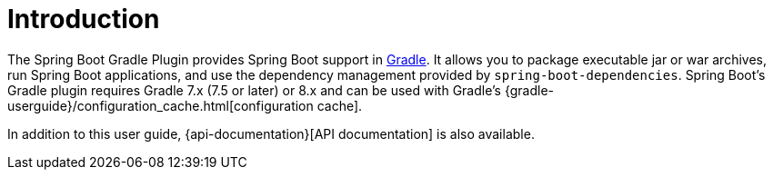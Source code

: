 [[introduction]]
= Introduction

The Spring Boot Gradle Plugin provides Spring Boot support in https://gradle.org[Gradle].
It allows you to package executable jar or war archives, run Spring Boot applications, and use the dependency management provided by `spring-boot-dependencies`.
Spring Boot's Gradle plugin requires Gradle 7.x (7.5 or later) or 8.x and can be used with Gradle's {gradle-userguide}/configuration_cache.html[configuration cache].

In addition to this user guide, {api-documentation}[API documentation] is also available.
